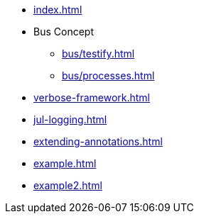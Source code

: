 * xref:index.adoc[]
* Bus Concept
** xref:bus/testify.adoc[]
** xref:bus/processes.adoc[]
* xref:verbose-framework.adoc[]
* xref:jul-logging.adoc[]
* xref:extending-annotations.adoc[]
* xref:example.adoc[]
* xref:example2.adoc[]
